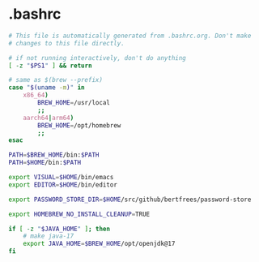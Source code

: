 * .bashrc

#+NAME: .bashrc
#+BEGIN_SRC sh :tangle .bashrc
# This file is automatically generated from .bashrc.org. Don't make
# changes to this file directly.

# if not running interactively, don't do anything
[ -z "$PS1" ] && return

# same as $(brew --prefix)
case "$(uname -m)" in
	x86_64)
		BREW_HOME=/usr/local
		;;
	aarch64|arm64)
		BREW_HOME=/opt/homebrew
		;;
esac

PATH=$BREW_HOME/bin:$PATH
PATH=$HOME/bin:$PATH

export VISUAL=$HOME/bin/emacs
export EDITOR=$HOME/bin/editor

export PASSWORD_STORE_DIR=$HOME/src/github/bertfrees/password-store

export HOMEBREW_NO_INSTALL_CLEANUP=TRUE

if [ -z "$JAVA_HOME" ]; then
    # make java-17
    export JAVA_HOME=$BREW_HOME/opt/openjdk@17
fi
#+END_SRC
